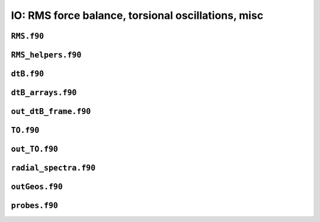 .. _secFortranIOAdd:

IO: RMS force balance, torsional oscillations, misc
===================================================

``RMS.f90``
-----------

.. f:automodule:: rms

``RMS_helpers.f90``
-------------------

.. f:automodule:: rms_helpers

``dtB.f90``
-----------

.. f:automodule:: dtb_mod

``dtB_arrays.f90``
------------------

.. f:automodule:: dtb_arrays_mod


``out_dtB_frame.f90``
---------------------

.. f:automodule:: out_dtb_frame

``TO.f90``
----------

.. f:automodule:: torsional_oscillations

``out_TO.f90``
--------------

.. f:automodule:: outto_mod

``radial_spectra.f90``
----------------------

.. f:automodule:: radial_spectra

``outGeos.f90``
---------------

.. f:automodule:: geos


``probes.f90``
--------------

.. f:automodule:: probe_mod
